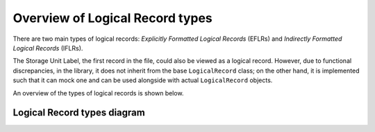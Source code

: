 .. _LR types:

Overview of Logical Record types
================================
There are two main types of logical records: *Explicitly Formatted Logical Records* (EFLRs)
and *Indirectly Formatted Logical Records* (IFLRs).

The Storage Unit Label, the first record in the file,
could also be viewed as a logical record. However, due to functional discrepancies,
in the library, it does not inherit from the base ``LogicalRecord`` class; on the other hand,
it is implemented such that it can mock one and can be used alongside with actual ``LogicalRecord`` objects.

An overview of the types of logical records is shown below.

.. _LR types diagram:

Logical Record types diagram
^^^^^^^^^^^^^^^^^^^^^^^^^^^^

.. mermaid:: ../class-diagrams/logical-record-types.mmd
